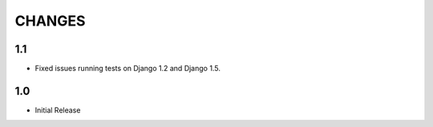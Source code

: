 CHANGES
=======

1.1
------

- Fixed issues running tests on Django 1.2 and Django 1.5.

1.0
-------

- Initial Release

